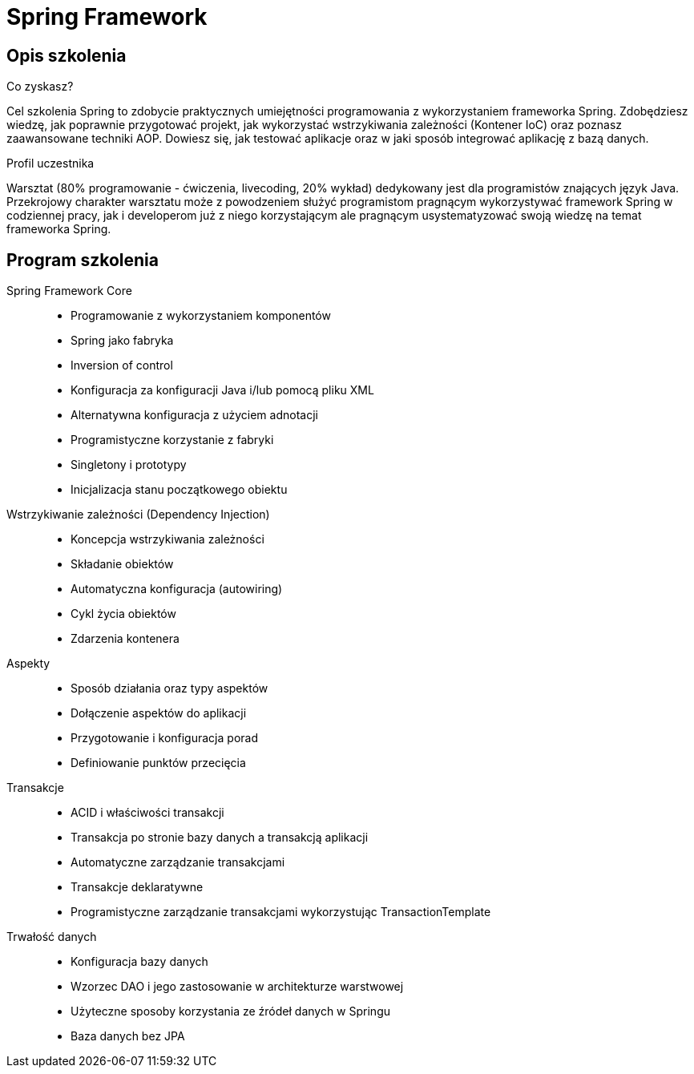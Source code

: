 = {title}
:title: Spring Framework
:page-layout: training
:page-categories: [consultancy]
:page-comments: false
:page-permalink: /consultancy/spring-framework-pl/

== Opis szkolenia

.Co zyskasz?

Cel szkolenia Spring to zdobycie praktycznych umiejętności programowania z wykorzystaniem frameworka Spring. Zdobędziesz wiedzę, jak poprawnie przygotować projekt, jak wykorzystać wstrzykiwania zależności (Kontener IoC) oraz poznasz zaawansowane techniki AOP. Dowiesz się, jak testować aplikacje oraz w jaki sposób integrować aplikację z bazą danych.

.Profil uczestnika

Warsztat (80% programowanie - ćwiczenia, livecoding, 20% wykład) dedykowany jest dla programistów znających język Java. Przekrojowy charakter warsztatu może z powodzeniem służyć programistom pragnącym wykorzystywać framework Spring w codziennej pracy, jak i developerom już z niego korzystającym ale pragnącym usystematyzować swoją wiedzę na temat frameworka Spring.

== Program szkolenia

Spring Framework Core::
* Programowanie z wykorzystaniem komponentów
* Spring jako fabryka
* Inversion of control
* Konfiguracja za konfiguracji Java i/lub pomocą pliku XML
* Alternatywna konfiguracja z użyciem adnotacji
* Programistyczne korzystanie z fabryki
* Singletony i prototypy
* Inicjalizacja stanu początkowego obiektu

Wstrzykiwanie zależności (Dependency Injection)::
* Koncepcja wstrzykiwania zależności
* Składanie obiektów
* Automatyczna konfiguracja (autowiring)
* Cykl życia obiektów
* Zdarzenia kontenera

Aspekty::
* Sposób działania oraz typy aspektów
* Dołączenie aspektów do aplikacji
* Przygotowanie i konfiguracja porad
* Definiowanie punktów przecięcia

Transakcje::
* ACID i właściwości transakcji
* Transakcja po stronie bazy danych a transakcją aplikacji
* Automatyczne zarządzanie transakcjami
* Transakcje deklaratywne
* Programistyczne zarządzanie transakcjami wykorzystując TransactionTemplate

Trwałość danych::
* Konfiguracja bazy danych
* Wzorzec DAO i jego zastosowanie w architekturze warstwowej
* Użyteczne sposoby korzystania ze źródeł danych w Springu
* Baza danych bez JPA
